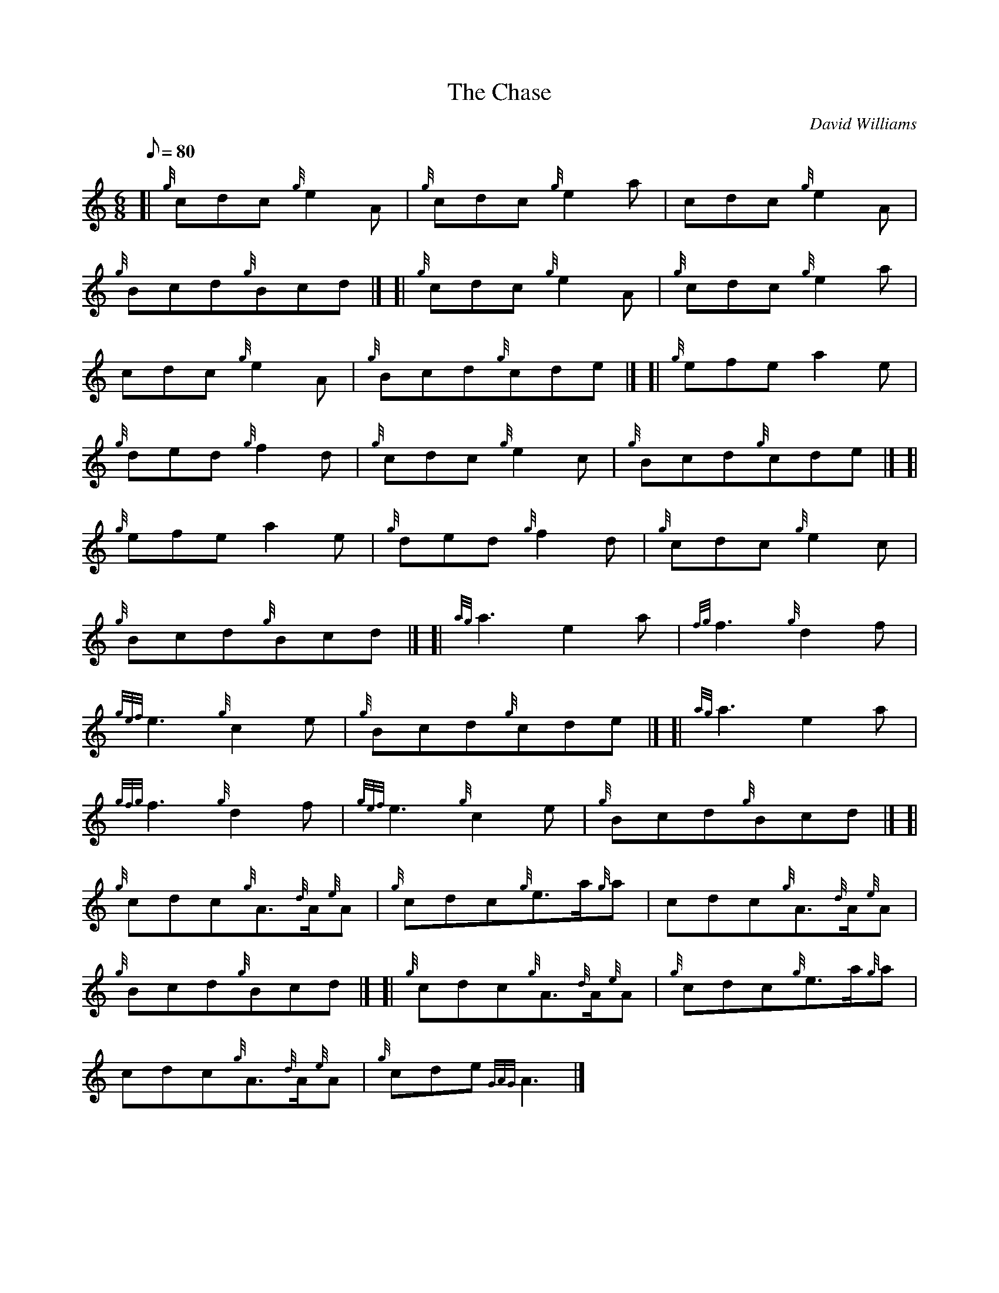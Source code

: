 X: 1
T:The Chase
M:6/8
L:1/8
Q:80
C:David Williams
S:Jig
K:HP
[| {g}cdc{g}e2A|
{g}cdc{g}e2a|
cdc{g}e2A|  !
{g}Bcd{g}Bcd|] [|
{g}cdc{g}e2A|
{g}cdc{g}e2a|  !
cdc{g}e2A|
{g}Bcd{g}cde|] [|
{g}efea2e|  !
{g}ded{g}f2d|
{g}cdc{g}e2c|
{g}Bcd{g}cde|] [|  !
{g}efea2e|
{g}ded{g}f2d|
{g}cdc{g}e2c|  !
{g}Bcd{g}Bcd|] [|
{ag}a3e2a|
{fg}f3{g}d2f|  !
{gef}e3{g}c2e|
{g}Bcd{g}cde|] [|
{ag}a3e2a|  !
{gfg}f3{g}d2f|
{gef}e3{g}c2e|
{g}Bcd{g}Bcd|] [|  !
{g}cdc{g}A3/2{d}A/2{e}A|
{g}cdc{g}e3/2a/2{g}a|
cdc{g}A3/2{d}A/2{e}A|  !
{g}Bcd{g}Bcd|] [|
{g}cdc{g}A3/2{d}A/2{e}A|
{g}cdc{g}e3/2a/2{g}a|  !
cdc{g}A3/2{d}A/2{e}A|
{g}cde{GAG}A3|]
